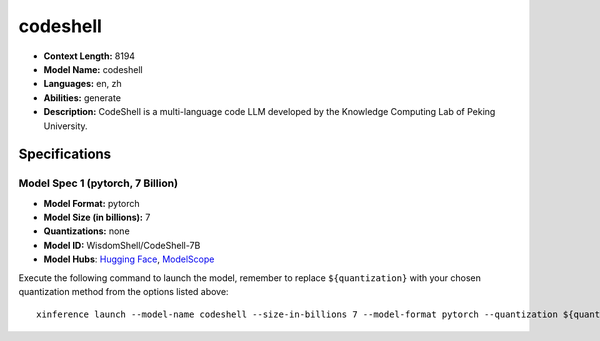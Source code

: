 .. _models_llm_codeshell:

========================================
codeshell
========================================

- **Context Length:** 8194
- **Model Name:** codeshell
- **Languages:** en, zh
- **Abilities:** generate
- **Description:** CodeShell is a multi-language code LLM developed by the Knowledge Computing Lab of Peking University. 

Specifications
^^^^^^^^^^^^^^


Model Spec 1 (pytorch, 7 Billion)
++++++++++++++++++++++++++++++++++++++++

- **Model Format:** pytorch
- **Model Size (in billions):** 7
- **Quantizations:** none
- **Model ID:** WisdomShell/CodeShell-7B
- **Model Hubs**:  `Hugging Face <https://huggingface.co/WisdomShell/CodeShell-7B>`__, `ModelScope <https://modelscope.cn/models/WisdomShell/CodeShell-7B>`__

Execute the following command to launch the model, remember to replace ``${quantization}`` with your
chosen quantization method from the options listed above::

   xinference launch --model-name codeshell --size-in-billions 7 --model-format pytorch --quantization ${quantization}

